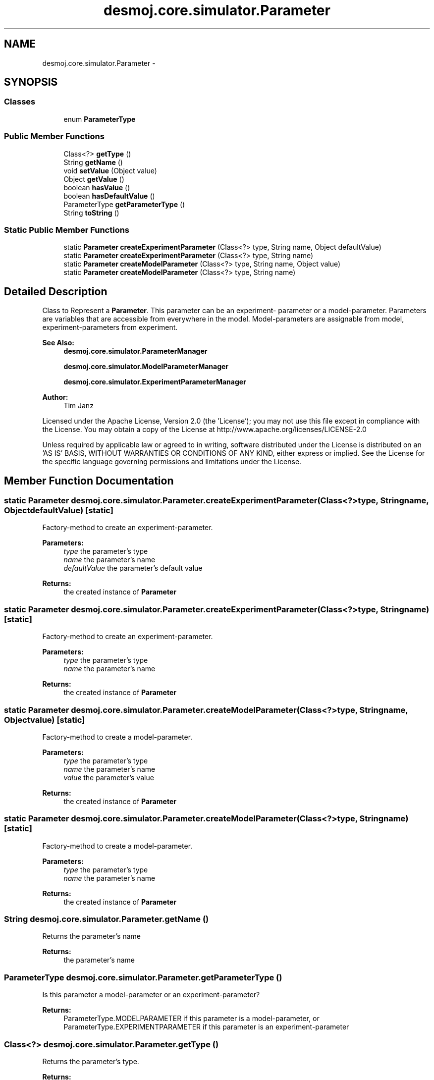 .TH "desmoj.core.simulator.Parameter" 3 "Wed Dec 4 2013" "Version 1.0" "Desmo-J" \" -*- nroff -*-
.ad l
.nh
.SH NAME
desmoj.core.simulator.Parameter \- 
.SH SYNOPSIS
.br
.PP
.SS "Classes"

.in +1c
.ti -1c
.RI "enum \fBParameterType\fP"
.br
.in -1c
.SS "Public Member Functions"

.in +1c
.ti -1c
.RI "Class<?> \fBgetType\fP ()"
.br
.ti -1c
.RI "String \fBgetName\fP ()"
.br
.ti -1c
.RI "void \fBsetValue\fP (Object value)"
.br
.ti -1c
.RI "Object \fBgetValue\fP ()"
.br
.ti -1c
.RI "boolean \fBhasValue\fP ()"
.br
.ti -1c
.RI "boolean \fBhasDefaultValue\fP ()"
.br
.ti -1c
.RI "ParameterType \fBgetParameterType\fP ()"
.br
.ti -1c
.RI "String \fBtoString\fP ()"
.br
.in -1c
.SS "Static Public Member Functions"

.in +1c
.ti -1c
.RI "static \fBParameter\fP \fBcreateExperimentParameter\fP (Class<?> type, String name, Object defaultValue)"
.br
.ti -1c
.RI "static \fBParameter\fP \fBcreateExperimentParameter\fP (Class<?> type, String name)"
.br
.ti -1c
.RI "static \fBParameter\fP \fBcreateModelParameter\fP (Class<?> type, String name, Object value)"
.br
.ti -1c
.RI "static \fBParameter\fP \fBcreateModelParameter\fP (Class<?> type, String name)"
.br
.in -1c
.SH "Detailed Description"
.PP 
Class to Represent a \fBParameter\fP\&. This parameter can be an experiment- parameter or a model-parameter\&. Parameters are variables that are accessible from everywhere in the model\&. Model-parameters are assignable from model, experiment-parameters from experiment\&.
.PP
\fBSee Also:\fP
.RS 4
\fBdesmoj\&.core\&.simulator\&.ParameterManager\fP 
.PP
\fBdesmoj\&.core\&.simulator\&.ModelParameterManager\fP 
.PP
\fBdesmoj\&.core\&.simulator\&.ExperimentParameterManager\fP
.RE
.PP
\fBAuthor:\fP
.RS 4
Tim Janz
.RE
.PP
Licensed under the Apache License, Version 2\&.0 (the 'License'); you may not use this file except in compliance with the License\&. You may obtain a copy of the License at http://www.apache.org/licenses/LICENSE-2.0
.PP
Unless required by applicable law or agreed to in writing, software distributed under the License is distributed on an 'AS IS' BASIS, WITHOUT WARRANTIES OR CONDITIONS OF ANY KIND, either express or implied\&. See the License for the specific language governing permissions and limitations under the License\&. 
.SH "Member Function Documentation"
.PP 
.SS "static \fBParameter\fP desmoj\&.core\&.simulator\&.Parameter\&.createExperimentParameter (Class<?>type, Stringname, ObjectdefaultValue)\fC [static]\fP"
Factory-method to create an experiment-parameter\&.
.PP
\fBParameters:\fP
.RS 4
\fItype\fP the parameter's type 
.br
\fIname\fP the parameter's name 
.br
\fIdefaultValue\fP the parameter's default value 
.RE
.PP
\fBReturns:\fP
.RS 4
the created instance of \fBParameter\fP 
.RE
.PP

.SS "static \fBParameter\fP desmoj\&.core\&.simulator\&.Parameter\&.createExperimentParameter (Class<?>type, Stringname)\fC [static]\fP"
Factory-method to create an experiment-parameter\&.
.PP
\fBParameters:\fP
.RS 4
\fItype\fP the parameter's type 
.br
\fIname\fP the parameter's name 
.RE
.PP
\fBReturns:\fP
.RS 4
the created instance of \fBParameter\fP 
.RE
.PP

.SS "static \fBParameter\fP desmoj\&.core\&.simulator\&.Parameter\&.createModelParameter (Class<?>type, Stringname, Objectvalue)\fC [static]\fP"
Factory-method to create a model-parameter\&.
.PP
\fBParameters:\fP
.RS 4
\fItype\fP the parameter's type 
.br
\fIname\fP the parameter's name 
.br
\fIvalue\fP the parameter's value 
.RE
.PP
\fBReturns:\fP
.RS 4
the created instance of \fBParameter\fP 
.RE
.PP

.SS "static \fBParameter\fP desmoj\&.core\&.simulator\&.Parameter\&.createModelParameter (Class<?>type, Stringname)\fC [static]\fP"
Factory-method to create a model-parameter\&.
.PP
\fBParameters:\fP
.RS 4
\fItype\fP the parameter's type 
.br
\fIname\fP the parameter's name 
.RE
.PP
\fBReturns:\fP
.RS 4
the created instance of \fBParameter\fP 
.RE
.PP

.SS "String desmoj\&.core\&.simulator\&.Parameter\&.getName ()"
Returns the parameter's name
.PP
\fBReturns:\fP
.RS 4
the parameter's name 
.RE
.PP

.SS "ParameterType desmoj\&.core\&.simulator\&.Parameter\&.getParameterType ()"
Is this parameter a model-parameter or an experiment-parameter?
.PP
\fBReturns:\fP
.RS 4
ParameterType\&.MODELPARAMETER if this parameter is a model-parameter, or ParameterType\&.EXPERIMENTPARAMETER if this parameter is an experiment-parameter 
.RE
.PP

.SS "Class<?> desmoj\&.core\&.simulator\&.Parameter\&.getType ()"
Returns the parameter's type\&.
.PP
\fBReturns:\fP
.RS 4
the parameter's type 
.RE
.PP

.SS "Object desmoj\&.core\&.simulator\&.Parameter\&.getValue ()"
returns the parameter's value
.PP
\fBReturns:\fP
.RS 4
the parameter's value 
.RE
.PP

.SS "boolean desmoj\&.core\&.simulator\&.Parameter\&.hasDefaultValue ()"
Checks, if this parameter has a default value\&.
.PP
\fBReturns:\fP
.RS 4
if parameter has a default value 
.RE
.PP

.SS "boolean desmoj\&.core\&.simulator\&.Parameter\&.hasValue ()"
Checks, if this parameter has a value\&.
.PP
\fBReturns:\fP
.RS 4
if parameter has a value 
.RE
.PP

.SS "void desmoj\&.core\&.simulator\&.Parameter\&.setValue (Objectvalue)"
sets the parameter's value\&.
.PP
\fBParameters:\fP
.RS 4
\fIvalue\fP the parameter's new value 
.RE
.PP

.SS "String desmoj\&.core\&.simulator\&.Parameter\&.toString ()"
Returns the parameter as a String
.PP
\fBReturns:\fP
.RS 4
the parameter as a String 
.RE
.PP


.SH "Author"
.PP 
Generated automatically by Doxygen for Desmo-J from the source code\&.
